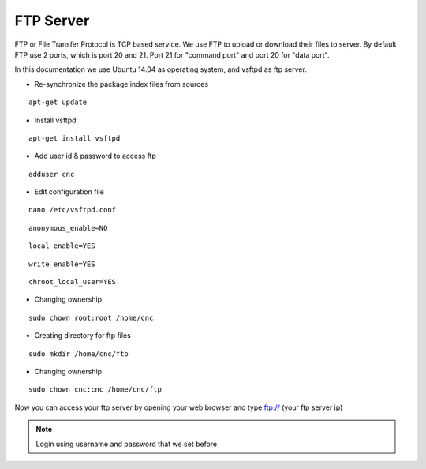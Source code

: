 FTP Server
==========

FTP or File Transfer Protocol is TCP based service. We use FTP to upload or download their files to server. By default FTP use 2 ports, which is port 20 and 21. Port 21 for "command port" and port 20 for "data port".

In this documentation we use Ubuntu 14.04 as operating system, and vsftpd as ftp server.


- Re-synchronize the package index files from sources 
::

      apt-get update
   
- Install vsftpd
::

      apt-get install vsftpd

- Add user id & password to access ftp
::

      adduser cnc
.. image:: /images/cnc.png

- Edit configuration file
::

      nano /etc/vsftpd.conf

::

      anonymous_enable=NO
::

      local_enable=YES
::

      write_enable=YES
::

      chroot_local_user=YES

- Changing ownership
::

	  sudo chown root:root /home/cnc

- Creating directory for ftp files
::

	  sudo mkdir /home/cnc/ftp

- Changing ownership
::

	  sudo chown cnc:cnc /home/cnc/ftp

Now you can access your ftp server by opening your web browser and type ftp:// (your ftp server ip)

.. note::

		Login using username and password that we set before